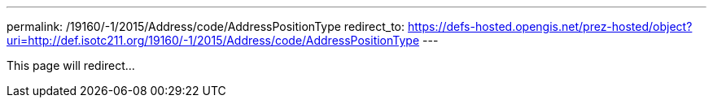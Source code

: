 ---
permalink: /19160/-1/2015/Address/code/AddressPositionType
redirect_to: https://defs-hosted.opengis.net/prez-hosted/object?uri=http://def.isotc211.org/19160/-1/2015/Address/code/AddressPositionType
---

This page will redirect...
